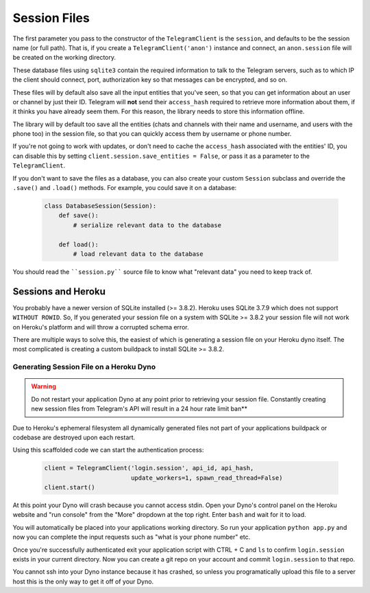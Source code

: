 .. _sessions:

==============
Session Files
==============

The first parameter you pass to the constructor of the ``TelegramClient`` is
the ``session``, and defaults to be the session name (or full path). That is,
if you create a ``TelegramClient('anon')`` instance and connect, an
``anon.session`` file will be created on the working directory.

These database files using ``sqlite3`` contain the required information to
talk to the Telegram servers, such as to which IP the client should connect,
port, authorization key so that messages can be encrypted, and so on.

These files will by default also save all the input entities that you've seen,
so that you can get information about an user or channel by just their ID.
Telegram will **not** send their ``access_hash`` required to retrieve more
information about them, if it thinks you have already seem them. For this
reason, the library needs to store this information offline.

The library will by default too save all the entities (chats and channels
with their name and username, and users with the phone too) in the session
file, so that you can quickly access them by username or phone number.

If you're not going to work with updates, or don't need to cache the
``access_hash`` associated with the entities' ID, you can disable this
by setting ``client.session.save_entities = False``, or pass it as a
parameter to the ``TelegramClient``.

If you don't want to save the files as a database, you can also create
your custom ``Session`` subclass and override the ``.save()`` and ``.load()``
methods. For example, you could save it on a database:

    .. code-block:: python

        class DatabaseSession(Session):
            def save():
                # serialize relevant data to the database

            def load():
                # load relevant data to the database


You should read the ````session.py```` source file to know what "relevant
data" you need to keep track of.


Sessions and Heroku
-------------------

You probably have a newer version of SQLite installed (>= 3.8.2). Heroku uses
SQLite 3.7.9 which does not support ``WITHOUT ROWID``. So, If you generated your
session file on a system with SQLite >= 3.8.2 your session file will not work
on Heroku's platform and will throw a corrupted schema error.

There are multiple ways to solve this, the easiest of which is generating a
session file on your Heroku dyno itself. The most complicated is creating
a custom buildpack to install SQLite >= 3.8.2.


Generating Session File on a Heroku Dyno
~~~~~~~~~~~~~~~~~~~~~~~~~~~~~~~~~~~~~~~~

.. warning::
    Do not restart your application Dyno at any point prior to retrieving your
    session file. Constantly creating new session files from Telegram's API will
    result in a 24 hour rate limit ban**

Due to Heroku's ephemeral filesystem all dynamically generated
files not part of your applications buildpack or codebase are destroyed upon
each restart.

Using this scaffolded code we can start the authentication process:

    .. code-block:: python

        client = TelegramClient('login.session', api_id, api_hash,
                                update_workers=1, spawn_read_thread=False)
        client.start()

At this point your Dyno will crash because you cannot access stdin. Open your
Dyno's control panel on the Heroku website and "run console" from the "More"
dropdown at the top right. Enter ``bash`` and wait for it to load.

You will automatically be placed into your applications working directory.
So run your application ``python app.py`` and now you can complete the input
requests such as "what is your phone number" etc.

Once you're successfully authenticated exit your application script with
CTRL + C and ``ls`` to confirm ``login.session`` exists in your current directory.
Now you can create a git repo on your account and commit ``login.session`` to
that repo.

You cannot ssh into your Dyno instance because it has crashed, so unless you
programatically upload this file to a server host this is the only way to get
it off of your Dyno.
